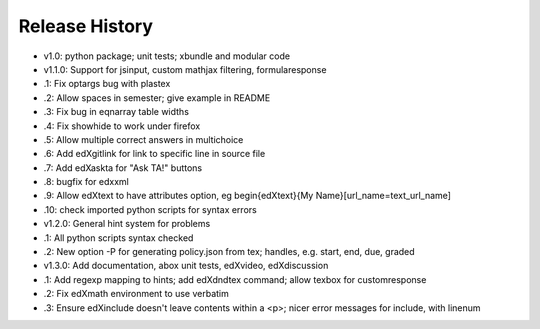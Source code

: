 Release History
===============

* v1.0: python package; unit tests; xbundle and modular code
* v1.1.0: Support for jsinput, custom mathjax filtering, formularesponse
*     .1: Fix optargs bug with plastex
*     .2: Allow spaces in semester; give example in README
*     .3: Fix bug in eqnarray table widths
*     .4: Fix showhide to work under firefox
*     .5: Allow multiple correct answers in multichoice
*     .6: Add \edXgitlink for link to specific line in source file
*     .7: Add \edXaskta for "Ask TA!" buttons
*     .8: bugfix for edxxml
*     .9: Allow \edXtext to have attributes option, eg \begin{edXtext}{My Name}[url_name=text_url_name]
*    .10: check imported python scripts for syntax errors
* v1.2.0: General hint system for problems
*     .1: All python scripts syntax checked
*     .2: New option -P for generating policy.json from tex; handles, e.g. start, end, due, graded
* v1.3.0: Add documentation, abox unit tests, edXvideo, edXdiscussion
*     .1: Add regexp mapping to hints; add \edXdndtex command; allow texbox for customresponse
*     .2: Fix edXmath environment to use verbatim
*     .3: Ensure edXinclude doesn't leave contents within a <p>; nicer error messages for include, with linenum
